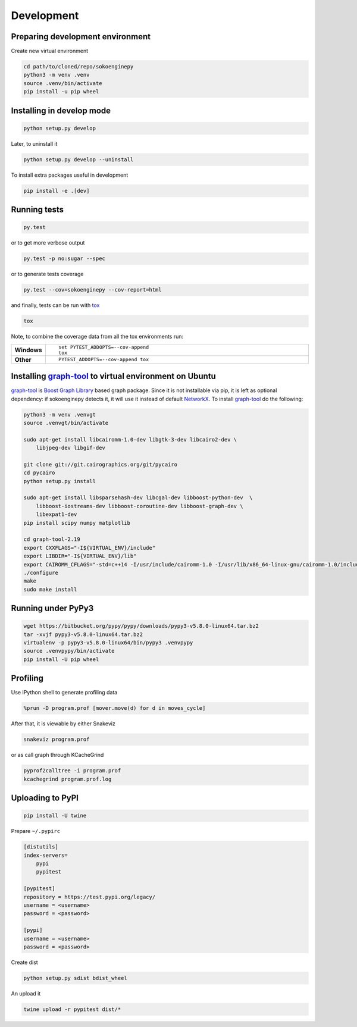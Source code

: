 Development
===========

Preparing development environment
---------------------------------

Create new virtual environment

.. code-block:: sh

    cd path/to/cloned/repo/sokoenginepy
    python3 -m venv .venv
    source .venv/bin/activate
    pip install -u pip wheel

Installing in develop mode
--------------------------

.. code-block:: sh

    python setup.py develop

Later, to uninstall it

.. code-block:: sh

    python setup.py develop --uninstall

To install extra packages useful in development

.. code-block:: sh

    pip install -e .[dev]

Running tests
-------------

.. code-block:: sh

    py.test

or to get more verbose output

.. code-block:: sh

    py.test -p no:sugar --spec

or to generate tests coverage

.. code-block:: sh

    py.test --cov=sokoenginepy --cov-report=html

and finally, tests can be run with tox_

.. code-block:: sh

    tox

Note, to combine the coverage data from all the tox environments run:

.. list-table::
    :widths: 10 90
    :stub-columns: 1

    - - Windows
      - ::

            set PYTEST_ADDOPTS=--cov-append
            tox

    - - Other
      - ::

            PYTEST_ADDOPTS=--cov-append tox

Installing graph-tool_ to virtual environment on Ubuntu
-------------------------------------------------------

graph-tool_ is `Boost Graph Library`_ based graph package. Since it is not
installable via pip, it is left as optional dependency: if sokoenginepy detects
it, it will use it instead of default NetworkX_. To install graph-tool_ do the
following:

.. code-block:: sh

    python3 -m venv .venvgt
    source .venvgt/bin/activate

    sudo apt-get install libcairomm-1.0-dev libgtk-3-dev libcairo2-dev \
        libjpeg-dev libgif-dev

    git clone git://git.cairographics.org/git/pycairo
    cd pycairo
    python setup.py install

    sudo apt-get install libsparsehash-dev libcgal-dev libboost-python-dev  \
        libboost-iostreams-dev libboost-coroutine-dev libboost-graph-dev \
        libexpat1-dev
    pip install scipy numpy matplotlib

    cd graph-tool-2.19
    export CXXFLAGS="-I${VIRTUAL_ENV}/include"
    export LIBDIR="-I${VIRTUAL_ENV}/lib"
    export CAIROMM_CFLAGS="-std=c++14 -I/usr/include/cairomm-1.0 -I/usr/lib/x86_64-linux-gnu/cairomm-1.0/include -I/usr/include/cairo -I/usr/include/glib-2.0 -I/usr/lib/x86_64-linux-gnu/glib-2.0/include -I/usr/include/pixman-1 -I/usr/include/freetype2 -I/usr/include/libpng12 -I/usr/include/sigc++-2.0 -I/usr/lib/x86_64-linux-gnu/sigc++-2.0/include"
    ./configure
    make
    sudo make install

Running under PyPy3
-------------------

.. code-block:: sh

    wget https://bitbucket.org/pypy/pypy/downloads/pypy3-v5.8.0-linux64.tar.bz2
    tar -xvjf pypy3-v5.8.0-linux64.tar.bz2
    virtualenv -p pypy3-v5.8.0-linux64/bin/pypy3 .venvpypy
    source .venvpypy/bin/activate
    pip install -U pip wheel

Profiling
---------

Use IPython shell to generate profiling data

.. code-block:: python

    %prun -D program.prof [mover.move(d) for d in moves_cycle]

After that, it is viewable by either Snakeviz

.. code-block:: sh

    snakeviz program.prof

or as call graph through KCacheGrind

.. code-block:: sh

    pyprof2calltree -i program.prof
    kcachegrind program.prof.log

Uploading to PyPI
-----------------

.. code-block:: sh

    pip install -U twine

Prepare ``~/.pypirc``

.. code-block:: ini

    [distutils]
    index-servers=
        pypi
        pypitest

    [pypitest]
    repository = https://test.pypi.org/legacy/
    username = <username>
    password = <password>

    [pypi]
    username = <username>
    password = <password>

Create dist

.. code-block:: sh

    python setup.py sdist bdist_wheel

An upload it

.. code-block:: sh

    twine upload -r pypitest dist/*

.. _Boost Graph Library: http://www.boost.org/doc/libs/1_61_0/libs/graph/doc/index.html
.. _graph-tool: https://graph-tool.skewed.de/download
.. _PyPI: https://pypi.python.org/pypi
.. _tox: https://tox.readthedocs.io/en/latest/
.. _NetworkX: https://networkx.github.io/
